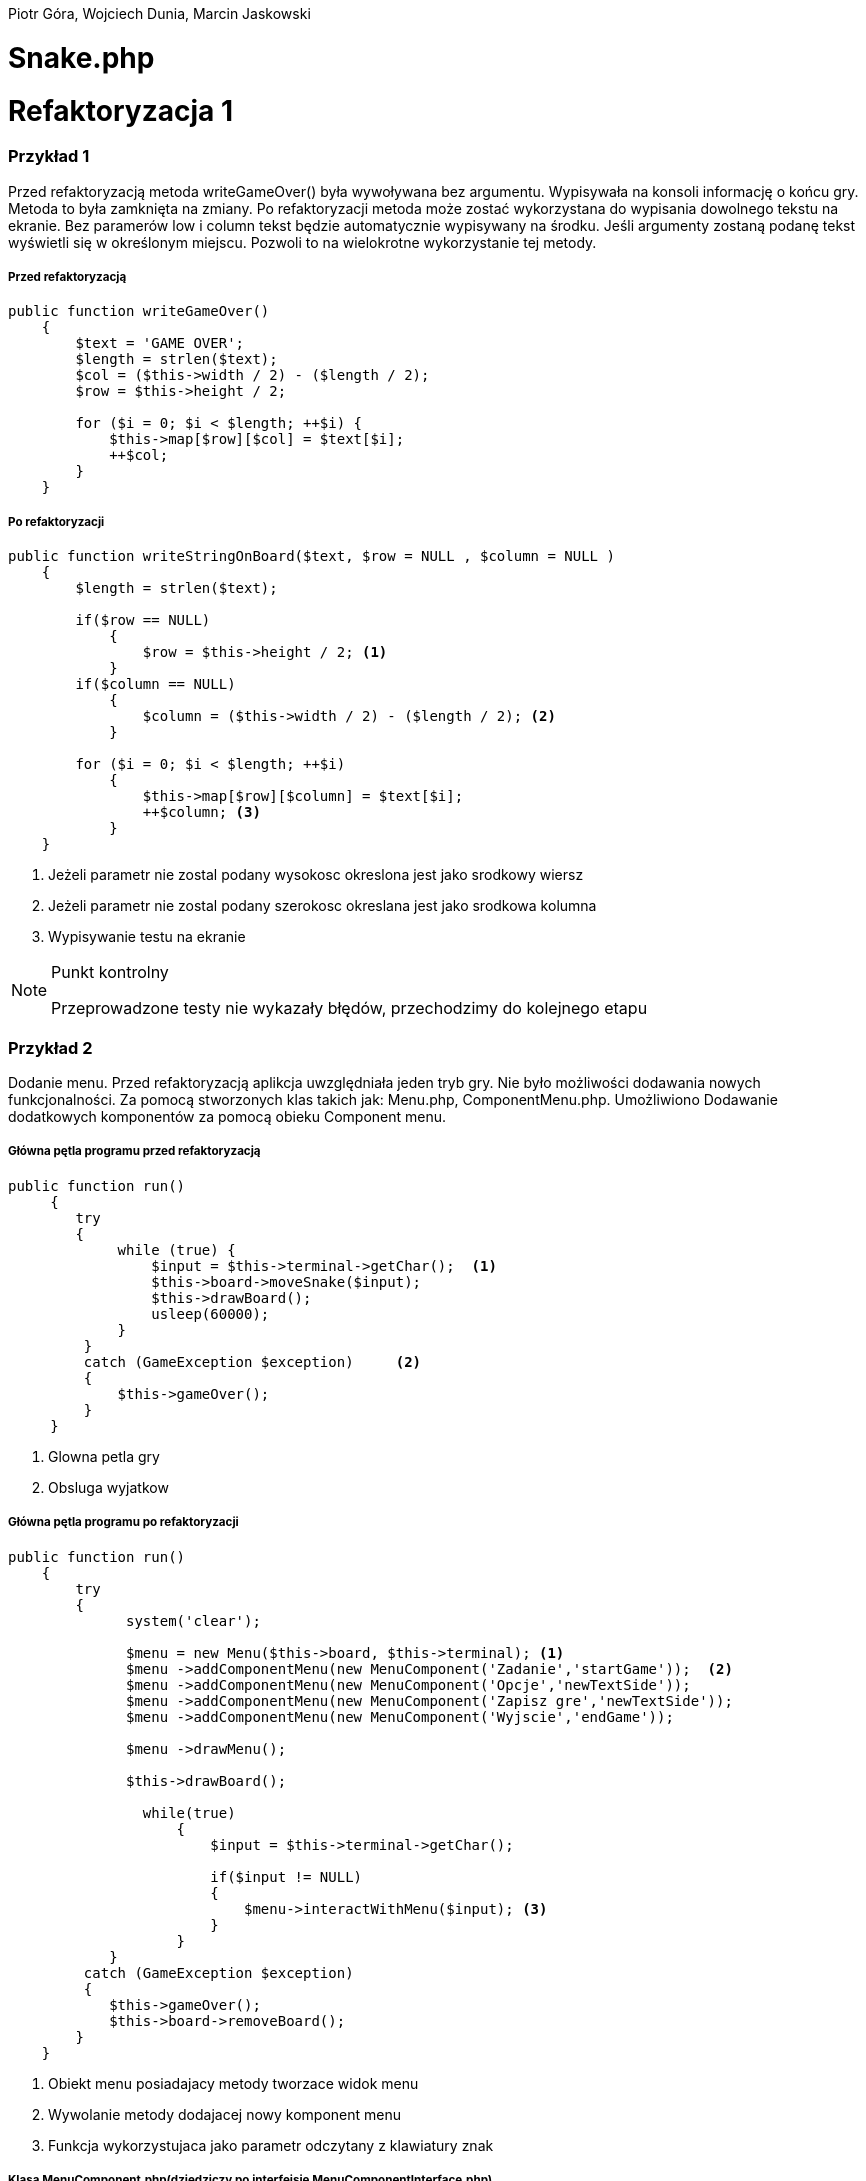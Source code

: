 ifdef::env-github[]
:tip-caption: :bulb:
:note-caption: :information_source:
:important-caption: :heavy_exclamation_mark:
:caution-caption: :fire:
:warning-caption: :warning:
endif::[]

Piotr Góra,
Wojciech Dunia,
Marcin Jaskowski

= Snake.php









= Refaktoryzacja 1
=== Przykład 1

Przed refaktoryzacją metoda writeGameOver() była wywoływana bez argumentu. Wypisywała na konsoli informację o końcu gry. Metoda to była zamknięta na zmiany. Po refaktoryzacji metoda może zostać wykorzystana do wypisania dowolnego tekstu na ekranie. Bez paramerów low i column tekst będzie automatycznie wypisywany na środku. Jeśli argumenty zostaną podanę tekst wyświetli się w określonym miejscu. Pozwoli to na wielokrotne wykorzystanie tej metody.


===== Przed refaktoryzacją 

[source,php]
----
public function writeGameOver()
    {
        $text = 'GAME OVER';
        $length = strlen($text);
        $col = ($this->width / 2) - ($length / 2);
        $row = $this->height / 2;

        for ($i = 0; $i < $length; ++$i) {
            $this->map[$row][$col] = $text[$i];
            ++$col;
        }
    }
----


===== Po refaktoryzacji 

[source,php]
----
public function writeStringOnBoard($text, $row = NULL , $column = NULL )
    {
        $length = strlen($text);
        
        if($row == NULL)
            {
                $row = $this->height / 2; <1>
            }
        if($column == NULL)
            {    
                $column = ($this->width / 2) - ($length / 2); <2>
            }
            
        for ($i = 0; $i < $length; ++$i) 
            {
                $this->map[$row][$column] = $text[$i];
                ++$column; <3>
            }
    }
----

<1> Jeżeli parametr nie zostal podany wysokosc okreslona jest jako srodkowy wiersz
<2> Jeżeli parametr nie zostal podany szerokosc okreslana jest jako srodkowa kolumna
<3> Wypisywanie testu na ekranie



[NOTE]
.Punkt kontrolny
====
Przeprowadzone testy nie wykazały błędów, przechodzimy do kolejnego etapu
====


=== Przykład 2

Dodanie menu. Przed refaktoryzacją aplikcja uwzględniała jeden tryb gry. Nie było możliwości dodawania nowych funkcjonalności. Za pomocą stworzonych klas takich jak: Menu.php, ComponentMenu.php. Umożliwiono Dodawanie dodatkowych komponentów za pomocą obieku Component menu.


===== Główna pętla programu przed refaktoryzacją

[source,php]
----
	
public function run()
     {
        try 
        {
             while (true) {                   
                 $input = $this->terminal->getChar();  <1>
                 $this->board->moveSnake($input);
                 $this->drawBoard();
                 usleep(60000);
             }
         }
         catch (GameException $exception)     <2>
         {
             $this->gameOver();
         }
     }
----
<1> Glowna petla gry
<2> Obsluga wyjatkow 


===== Główna pętla programu po refaktoryzacji


[source,php]
----
public function run()
    {
        try 
        {
              system('clear');
                    
              $menu = new Menu($this->board, $this->terminal); <1>
              $menu ->addComponentMenu(new MenuComponent('Zadanie','startGame'));  <2>
              $menu ->addComponentMenu(new MenuComponent('Opcje','newTextSide'));
              $menu ->addComponentMenu(new MenuComponent('Zapisz gre','newTextSide'));
              $menu ->addComponentMenu(new MenuComponent('Wyjscie','endGame'));
                    
              $menu ->drawMenu(); 
              
              $this->drawBoard(); 
                    
                while(true)
                    {
                        $input = $this->terminal->getChar(); 
                    
                        if($input != NULL)
                        {
                            $menu->interactWithMenu($input); <3>
                        }    
                    }
            }
         catch (GameException $exception)
         {
            $this->gameOver();
            $this->board->removeBoard();
        }
    }
----
<1> Obiekt menu posiadajacy metody tworzace widok menu
<2> Wywolanie metody dodajacej nowy komponent menu
<3> Funkcja wykorzystujaca jako parametr odczytany z klawiatury znak



===== Klasa MenuComponent.php(dziedziczy po interfejsie MenuComponentInterface.php)


[source,php]
----
class MenuComponent extends MenuComponentInterface
{
    
    ...
    
	public function __construct(string $name, string   $functionName)
    {
    	    $this->name = $name;
            $this->functionName = $functionName;
    }

    ...

}
----


===== Klasa Menu.php


[source,php]
----
class Menu
{

    ...    
        
    public function addComponentMenu(MenuComponentInterface $menuComponent)
    {
       $this->menuComponentsArray[]=['name'=> $menuComponent->getName(), 
                                     'key'=>$this->computeKeyComponentMenuValue(),
                                     'functionName' => $menuComponent->getfunctionName()];
        
    }
    
    ...
    
}
----
Dodawanie nowego opcji w menu do tablicy komponentów menu

[source,php]
----
class Menu
{

    ...    
        
    public function drawMenu()
    {
       
        foreach ($this->menuComponentsArray as $oneComponent)
        {
            $this->positionMenu($oneComponent);
        }
        
    }
    
    ...
    
}
----
Wypisanie wszystkich komponentow menu w konsoli.

[source,php]
----
class Menu
{

    ...    
        
    public function interactWithMenu($char)
    {   
        
        foreach ($this->menuComponentsArray as $oneComponent) 
        {
             if($oneComponent['key'] == $char)
             {
                
                call_user_func(array($this, $oneComponent['functionName']), $oneComponent['name']); <1>
             }
        }
    }
    

... 
    
    //Przykładowa instacja klasy MenuComponent korzystająca z funkcji "interactWithMenu()"
    // Object = new MenuComponent('Zacznij gre','startGame');
        
    ///Rozpoczecie,gry
    public function startGame() <2>
    {
        while (true)
            {
                $input = $this->terminal->getChar();
                
                $this->board->moveSnake($input);
                $this->drawer->draw($this->board);
                usleep(60000);
            }
    }
    
    ...
    
}
----
<1> Wywolanie funkcji, ktora zostala podana jako drugi parametr obiektu
<2> Przykad funkcji

Po pierwszym etapie refaktoryzacji, okno gry przedstawia się następująco:

.Wygląd menu
image::po1.jpg[po1]

= Refaktoryzacja 2

Refaktoryzacja ma na celu rozszerzenie możliwości programu o dodawanie dowolnych nowych obiektów na ekranie, dziedziczących właściwości po klasie Point. Obecnie program zakłada na sztywno tworzenie jednego obiektu o nazwie Coin.

=== Stosujemy się do zasady podstawienia Liskov

na bazie metody randomCoins, która tworzy na ekranie obiekt klasy Coin:

.Board::randomCoins()
[source,php]
----
    public function randomCoins(int $count)
    {
        for ($i = 0; $i < $count; ++$i) {
            $col = rand(1, $this->width - 2);
            $row = rand(1, $this->height - 2);

            $this->coins[] = new Coin($row, $col);
        }
    }
----
tworzymy dodatkową, nową metodę, która będzie fabryką pojedynczych obiektów na planszy, oraz ostatecznie zastąpi metodę *randomCoins*. Metoda randomObjects OnBoard() będzie spełniać zasadę Liskov, dzięki czemu będzie w stanie obsłużyć dowolny obiekt dziedziczący po klasie Point. Dodajemy też zmienną instancyjną, będącą tablicą obiektów, która docelowo zastąpi tablicę $Coins:

[TIP]
.Wyjaśnienie
====
Nie chcę bezpośrednio aktualizować metody randomCoins(), gdyż wiązałoby się to z prowadzaniem zmian jednocześnie w wielu miejscach przez co nie da się wykonywać testów po każdej zmianie (linia po linii). 
====

.Board::randomObjectsOnBoard()
[source,php]
----
    /**
     * @var ObjectsOnBoard[]:array
     */
    private $ObjectsOnBoard; // <1>

    public function randomObjectsOnBoard(Point $Object, int $count) // <2>
    {
        for ($i = 0; $i < $count; ++$i) {
            $col = rand(1, $this->width - 2);
            $row = rand(1, $this->height - 2);

            $this->ObjectsOnBoard[] = $Object($row, $col); // <3>
        }
    }
----
<1> Nowa tablica obiektów zamiast dotychczasowej $coins
<2> Zamiast *randomCoins* tworzymy bardziej uniwersalną *randomObjectsOnBoard*
<3> Przypisanie obiektu do tablicy


[NOTE]
.Punkt kontrolny
====
Przeprowadzone testy nie wykazały błędów, przechodzimy do kolejnego etapu
====

=== Otwieramy się na dynamiczne parametry

w klasie Point przygotowujemy funkcję ustawiającą wstępne parametry obiektu, dzięki zastosowaniu tablicy, będzie można przekazywać specyficzne parametry, dostępne tylko dla danego typu obiektu na ekranie

.Point::setParams()
[source,php]
----
    public function setParams(array $params)
    {
        if (isset($params['row'])) $this->row = $params['row'];
        if (isset($params['col'])) $this->col = $params['col'];
        if (isset($params['char'])) $this->char = $params['char'];
    }
----

podmieniamy w konstruktorze klasy dotychczasowy sposób ustawiania parametrów:

.Point::__construct()
[source,php]
----
    public function __construct(int $row, int $col, string $char)
    {
        # $this->row = $row;
        # $this->col = $col;
        # $this->char = $char;
        $this->setParams(['row'=>$row,'col'=>$col,'char'=>$char]); // <1>
    }
----
<1> Przypisujemy parametry przez tablice, jest to zabieg potrzebny do zmiany parametów obiektu już po utworzeniu jego instancji, wcześniej nie było to możliwe

[NOTE]
.Punkt kontrolny
====
Przeprowadzamy testy i przechodzimy do kolejnego etapu
====

W metodzie generującej nowe obiekty zmieniamy sposób ustawiania losowego położenia obiektu przekazanego w parametrze

.Board::randomObjectsOnBoard()
[source,php]
----
    public function randomObjectsOnBoard(Point $Object, int $count)
    {
      for ($i = 0; $i < $count; ++$i) {
          $col = rand(1, $this->width - 2);
          $row = rand(1, $this->height - 2);
          // Losowa aktualizacja położenia obiektu na ekranie
          $Object->setParams(['col'=>$col,'row'=>$row]); //<1>
          $this->ObjectsOnBoard[] = $Object; //<2>
      }
    }
----
<1> Przypisujemy do obiektu losowe położenie
<2> Przekazany obiekt dodajemy do tablicy

W konstruktorze planszy wywołujemy nową funkcję generowania losowych obiektów na ekranie:

.Board::__construct()
[source,php]
----
    public function __construct(int $width, int $height)
    {
        $this->width = $width;
        $this->height = $height;

        $this->snake = new Snake($height, $width);

        // Stary sposób generowania obiektów
        $this->randomCoins(1);
        // Nowy sposób generowania obiektów na ekranie
        $this->randomObjectsOnBoard(new Coin(1, 2),1);

        $this->generateMap();
        $this->generateOutline();
        $this->sourceMap = $this->map;

        $this->applyElements();
    }
----

W metodzie checkCoins, również dodajemy nowy sposób generowania obiektów

.Board::checkCoins()
[source,php]
----
    private function checkCoins()
    {
        $head = $this->snake->getPoints()[0];

        if (!empty($this->Coins)) {
            foreach ($this->Coins as $index => $coin) {
                if ($head->overlaps($coin)) {
                    $this->snake->advance();
                    unset($this->Coins[$index]);
                    // Stary sposób generowania obiektów
                    $this->randomCoins(1); //<1>
                    // Nowy sposób generowania obiektów na ekranie
                    $this->randomObjectsOnBoard(new Coin(3, 4),1); //<2>
                }
            }
        }
    }
----
<1> starego sposobu na razie nie ruszamy
<2> Nowy sposób dodawania dowolnego obiektu na planszy

[NOTE]
.Punkt kontrolny
====
Przeprowadzamy testy. Ponieważ nie ma błędów, możemy przystąpić do ostatecznego etapu.
====

=== Wchodzimy na wyższy poziom abstrakcji nazw metod i zmiennych

Podmieniamy wszystkie wystąpienia dotychczasowej tablicy przechowującej obiekty na ekranie na nową

[source,php]
----
    // wszystkie
    $this->coins
    // zamieniamy na
    $this->ObjectsOnBoard
----

[NOTE]
.Punkt kontrolny
====
Błędów brak, program działa prawidłowo. Od tego momentu działanie starych motod zostało zastąpione nowo utworzonymi.
====

Pozostało zakomentowanie a następnie usunięcie niepotrzebnych metod i ich wywołań.
Na poniższym listingu widać jeszcze, że należy zrefaktoryzować nazwy nieadekwatnych metod i zmiennych w postaci checkCoins na checkObjects oraz $coin na $object

.cała klasa Board
[source,php]
----
   <?php

declare (strict_types = 1);

namespace PhpSnake\Game;

use PhpSnake\Game\Board\Coin;
use PhpSnake\Game\Board\Point;
use PhpSnake\Terminal\Char;

class Board
{
    /**
     * @var int
     */
    private $width;

    /**
     * @var int
     */
    private $height;

    /**
     * @var array
     */
    private $map;

    /**
     * @var array
     */
    private $sourceMap;

    /**
     * @var Snake
     */
    private $snake;

    /**
     * @var Coin[]:array
     */
    # private $coins; //<1>

    /**
     * @var ObjectsOnBoard[]:array
     */
    private $ObjectsOnBoard;

    /**
     * @param int $width
     * @param int $height
     */
    public function __construct(int $width, int $height)
    {
        $this->width = $width;
        $this->height = $height;

        $this->snake = new Snake($height, $width);

        // Stary sposób generowania obiektów
        # $this->randomCoins(1); //<1>
        // Nowy sposób generowania obiektów na ekranie
        $this->randomObjectsOnBoard(new Coin(1, 1),1);

        $this->generateMap();
        $this->generateOutline();
        $this->sourceMap = $this->map;

        $this->applyElements();
    }

/*    public function randomCoins(int $count)
    {
        for ($i = 0; $i < $count; ++$i) {
            $col = rand(1, $this->width - 2);
            $row = rand(1, $this->height - 2);

            $this->coins[] = new Coin($row, $col);
        }
    }*/ //<1>

    public function randomObjectsOnBoard($Object, int $count)
    {
      for ($i = 0; $i < $count; ++$i) {
          $col = rand(1, $this->width - 2);
          $row = rand(1, $this->height - 2);
          // Losowa aktualizacja położenia obiektu na ekranie
          $Object->setParams(['col'=>$col,'row'=>$row]);
          $this->ObjectsOnBoard[] = $Object;
      }
    }

    public function moveSnake(string $input)
    {
        $this->snake->move($input);
        $this->checkCoins(); //<2>
        $this->applyElements();
    }

    private function checkCoins() //<2>
    {
        $head = $this->snake->getPoints()[0];

        if (!empty($this->ObjectsOnBoard)) {
            foreach ($this->ObjectsOnBoard as $index => $coin) //<2>
            {
                if ($head->overlaps($coin)) //<2>
                {
                    $this->snake->advance();
                    unset($this->ObjectsOnBoard[$index]);
                    // Stary sposób generowania obiektów
                    # $this->randomCoins(1); // <1>
                    // Nowy sposób generowania obiektów na ekranie
                    $this->randomObjectsOnBoard(new Coin(1, 1),1);
                }
            }
        }
    }

    /**
     * @return int
     */
    public function getWidth()
    {
        return $this->width;
    }

    /**
     * @return int
     */
    public function getHeight()
    {
        return $this->height;
    }

    /**
     * @return array
     */
    public function getMap()
    {
        return $this->map;
    }


    /**Funcion writing a string on board
    *
    */
    public function writeStringOnBoard($text, $row = NULL , $column = NULL )
    {

        $length = strlen($text);

        if($row == NULL)
        {
            $row = $this->height / 2;
        }

        if($column == NULL)
        {
        $column = ($this->width / 2) - ($length / 2);
        }


        for ($i = 0; $i < $length; ++$i) {
            $this->map[$row][$column] = $text[$i];
            ++$column;
        }
    }

    /**Function clear console after 2 seconds
    *
    */
    public function removeBoard()
    {
        sleep(2);
        system('clear');
    }

    private function applyElements()
    {
        $this->map = $this->sourceMap;

        foreach ($this->snake->getPoints() as $point) {
            $this->applyPoint($point);
        }

        if (!empty($this->ObjectsOnBoard)) {
            foreach ($this->ObjectsOnBoard as $coin) //<2>
            {
                $this->applyPoint($coin); //<2>
            }
        }

    }

    /**
     * @param Point $point
     */
    private function applyPoint(point $point)
    {
        $this->map[$point->getRow()][$point->getCol()] = $point->getChar();
    }

    public function generateMap()
    {
        for ($i = 0; $i < $this->height; ++$i) {
            $this->map[$i] = array_fill(0, $this->width, ' ');
        }
    }

    public function generateOutline()
    {
        $this->map[0][0] = Char::boxTopLeft();
        $this->map[0][$this->width - 1] = Char::boxTopRight();

        $this->generateHLine(0, 1, $this->width - 2, Char::boxHorizontal());
        $this->generateHLine($this->height - 1, 1, $this->width - 2, Char::boxHorizontal());

        $this->generateVLine(0, 1, $this->height - 2, Char::boxVertical());
        $this->generateVLine($this->width - 1, 1, $this->height - 2, Char::boxVertical());

        $this->map[$this->height - 1][0] = Char::boxBottomLeft();
        $this->map[$this->height - 1][$this->width - 1] = Char::boxBottomRight();
    }

    /**
     * @param int    $row
     * @param int    $start
     * @param int    $cols
     * @param string $char
     */
    private function generateHLine(int $row, int $start, int $cols, string $char)
    {
        for ($i = 0;$i < $cols;++$i) {
            $this->map[$row][$start + $i] = $char;
        }
    }

    /**
     * @param int    $col
     * @param int    $start
     * @param int    $rows
     * @param string $char
     */
    private function generateVLine(int $col, int $start, int $rows, string $char)
    {
        for ($i = 0;$i < $rows;++$i) {
            $this->map[$start + $i][$col] = $char;
        }
    }
}

----
<1> Zastąpione i zakomentowane zmienne i metody
<2> $coin i checkCoins() - do zastąpienia nowymi nazwami

=== Testujemy otwartość na dopisanie klasy

[IMPORTANT]
.Osiągnieto ważny etap
====
Błędów brak, program jest otwarty na dopisanie klasy zeprezentującej nowy obiekt na ekranie.
====

Tworzymy nową klasę Bomb

.klasa Bomb extends Point
[source,php]
----
<?php

declare (strict_types = 1);

namespace PhpSnake\Game\Board;

class Bomb extends Point
{


    //private $arrayCoin = array("\033[41m\033[37m$\033[0m",
                               //"\033[43m\033[30m+\033[0m",
                              //  "\033[44m\033[30m#\033[0m");



    /**
     * @var string
     */
    private $char = "*";
    //private $char =  "\033[?25h\033[?0c";

     /**
     * @param int $row
     * @param int $col
     */
    public function __construct(int $row, int $col)
    {
       //$test= rand(0,2);
        parent::__construct($row, $col, $this->char);
    }
}

----

Dopisujemy wywołanie obiektu Bomb na ekranie
[source,php]
----
    public function __construct(int $width, int $height)
    {
        $this->width = $width;
        $this->height = $height;

        $this->snake = new Snake($height, $width);

        // Stary sposób generowania obiektów
        # $this->randomCoins(1);
        // Nowy sposób generowania obiektów na ekranie
        $this->randomObjectsOnBoard(new Coin(1, 2),1);
        $this->randomObjectsOnBoard(new Bomb(2, 3),1); //<1>

        $this->generateMap();
        $this->generateOutline();
        $this->sourceMap = $this->map;

        $this->applyElements();
    }
----
<1> Nowy obiekt o nowych parametrach

.Board::checkCoins()
[source,php]
----
    private function checkCoins()
    {
        $head = $this->snake->getPoints()[0];

        if (!empty($this->Coins)) {
            foreach ($this->Coins as $index => $coin) {
                if ($head->overlaps($coin)) {
                    $this->snake->advance();
                    unset($this->Coins[$index]);
                    // Nowy sposób generowania obiektów na ekranie
                    rand(0,1)==0 ? $this->randomObjectsOnBoard(new Coin(3, 4),1):$this->randomObjectsOnBoard(new Bomb(3, 4),1); //<1>
                }
            }
        }
    }
----
<1> Po "zjedzeniu" obiektu przez węża, odnawiamy losowo obiekt

.Punkt kontrolny
[NOTE]
====
Program przechodzi testy i działa prawidłowo
====

=== Code Smell (Long Parameter List)

Teraz możemy się pozbyć zbędnych parametrów w konstruktorach klas oraz zmienić przekazywane parametry na tablicę, dzięki której klasy obiektów będą otwarte na dopisywanie nowych zmiennych.

W pierwszej kolejności tworzymy parametry konstruktorów opcjonalnymi przez przypisanie im domyślnych wartości.

.Coint::__construct() i Bomb::__construct
[source,php]
----
    # public function __construct(int $row, int $col)
    public function __construct(int $row=1, int $col=1) // <1>
    {
        parent::__construct($row, $col, $this->char);
    }
----
<1> Ustawione domyślne wartości parametrów

Teraz można się pozbyć parametrów z klasy wyświetlających monety i bomby na ekranie

.Board::__construct()
[source,php]
----
    # Przed
    # $this->randomObjectsOnBoard(new Coin(1, 2),1);
    # $this->randomObjectsOnBoard(new Bomb(2, 3),1);
    # Po
    $this->randomObjectsOnBoard(new Coin(),1);
    $this->randomObjectsOnBoard(new Bomb(),1);
----

.Punkt kontrolny
[NOTE]
====
Program przechodzi testy i działa prawidłowo
====

Kolejnym krokiem jest dodanie tablicy parametrów do konstruktora klasy bazowej.
W tym kroku ustawiamy też domyślne wartości parametrów *$row*, *$col*, *$char*, ponieważ są one aktualizowane już po utworzeniu obiektu.

.Point::__construct()
[source,php]
----
    # Przed refaktoryzacją
    # public function __construct(int $row, int $col, string $char)
    # {
    #     $this->setParams(['row'=>$row,'col'=>$col,'char'=>$char]);
    # }
    
    # Po refaktoryzacji
        public function __construct(int $row=1, int $col=1, string $char='.', array $params=[])
        {
            $this->setParams(['row'=>$row,'col'=>$col,'char'=>$char]);
        }
----

.Punkt kontrolny
[NOTE]
====
Program przechodzi testy i działa prawidłowo
====

Nie możemy jeszcze pozbyć się przekazywanych parametrów, ponieważ instancja klasy Point
jest używana jako głowa i ciało dla węża w klasie Snake.

Przerabiamy konstruktor klasy Snake, aby używał nowego sposobu ustawiania parametrów wstępnie przekazywanych przez motodę *Point::setParams()*

.Snake::__construct() przed refaktoryzacją
[source,php]
----
    public function __construct(int $boardRows, int $boardCols)
    {
        $head = new Point(intval($boardRows / 2), intval($boardCols / 2), Char::block());
        $this->boardCols = $boardCols;
        $this->boardRows = $boardRows;

        for ($i = 1;$i < 5;++$i) {
            $this->points[] = new Point($head->getRow(), $head->getCol() - $i, Char::shadeBlock());
        }
        array_unshift($this->points, $head);
    }
----

.Snake::__construct() po refaktoryzacji
[source,php]
----
    public function __construct(int $boardRows, int $boardCols)
    {
        $head = new Point(); // <1>
        $head->setParams(['row' => intval($boardRows / 2), 'col' => intval($boardCols / 2), 'char' => Char::block()]);
        $this->boardCols = $boardCols;
        $this->boardRows = $boardRows;

        for ($i = 1;$i < 5;++$i) {
            $body = new Point(); // <2>
            $body->setParams(['row' => $head->getRow(), 'col' => $head->getCol() - $i, 'char' => Char::shadeBlock()]);
            $this->points[] = $body;
        }
        array_unshift($this->points, $head);
    }
----
<1> Tutaj tworzymy głowę węża, a w następnej linii ustawiamy jej parametry
<2> Tworzymy ciało węża, a w następnych liniach ustawiamy parametry i przypisujemy do tablicy

podobny zabieg trzeba zastosować w metodzie do zmiany kierunku węża

.Snake::move()
[source,php]
----
    # ...
    # fragment przed refaktoryzacją
    # $this->points[0]->setChar(Char::shadeBlock());
    # $next = new Point($row, $col, Char::block());
    
    # fragment po refaktoryzacji
    $this->points[0]->setChar(Char::shadeBlock());
    $new_point = new Point(); // <1>
    $new_point->setParams(['row'=>$row, 'col'=>$col, 'char'=>Char::block()]); // <2>
    $next = $new_point; // <3>
    # ...
----
<1> Tworzymy nowy segment węża
<2> Nadajemy mu parametry
<3> Przypisujemy do tablicy jako nowy segment

.Punkt kontrolny
[NOTE]
====
Program przechodzi testy i działa prawidłowo
====

Teraz można zmodyfikować konstruktory klas Coin i Bomb aby pozbyć się parametrów

.Bomb::__construct() i Coin::__construct() przed refaktoryzacją
[source,php]
----
    public function __construct(int $row=1, int $col=1)
    {
        parent::__construct($row, $col, $this->char);
    }
----

.Bomb::__construct() i Coin::__construct() po refaktoryzacji
[source,php]
----
    public function __construct()
    {
        parent::__construct();
        $this->setParams(['char'=>$this->char]);
    }
----

Na koniec usuwamy niepotrzebne parametry z metody klasy Point::__construct.

.Punkt kontrolny
[NOTE]
====
Program przechodzi testy i działa prawidłowo
====


.Wnioski końcowe z Refaktoryzacji nr 2
[TIP]
====
Dzięki przeprowadzonej refaktoryzacji możemy dodać dowolny nowy obiekt na ekranie, posiadający inne właściwości. Rozbudowy możemy dokonać przez dopisanie kodu klasy dziedziczącej po Point, a nie przez zmianę istniejącego kodu. Przed refaktoryzacją program był zamknięty na tego typu zmianę.
====

= Refaktoryzacja 3

.Snake::__construct() Przed zmianami
[source,php]
----
    public function __construct(int $boardRows, int $boardCols)
    {
    	$head = new Point();
    	$head->setParams(['row' => intval($boardRows / 2), 'col' => intval($boardCols / 2), 'char' => Char::block()]);
    	$this->boardCols = $boardCols;
    	$this->boardRows = $boardRows;
    	
    	for ($i = 1;$i < 5;++$i) {
    		$body = new Point();
    		$body->setParams(['row' => $head->getRow(), 'col' => $head->getCol() - $i, 'char' => Char::shadeBlock()]);
    		$this->points[] = $body;
    	}
    	array_unshift($this->points, $head);
    }
----

.Snake::__construct() Po zmianach
[source,php]
----
    private $up;

    private $down;

    private $left;

    private $right; // <1>

    /**
     * @param int $boardRows
     * @param int $boardCols
     */
    public function __construct(int $boardRows, int $boardCols, int $start_row=10, int $start_col=10, array $control=['up'=>'w','down'=>'s','left'=>'a','right'=>'d']) // <2>
    {
      // Przypisanie sterowania
      $this->up = $control['up'];
      $this->down = $control['down'];
      $this->left = $control['left'];
      $this->right = $control['right']; // <3>

    	$head = new Point();
    	$head->setParams(['row' => intval($start_row), 'col' => intval($start_col), 'char' => Char::block()]); // <4>
    	$this->boardCols = $boardCols;
    	$this->boardRows = $boardRows;

    	for ($i = 1;$i < 5;++$i) {
    		$body = new Point();
    		$body->setParams(['row' => $head->getRow(), 'col' => $head->getCol() - $i, 'char' => Char::shadeBlock()]);
    		$this->points[] = $body;
    	}
    	array_unshift($this->points, $head);
    }
----
<1> Deklaracja zmiennych dla klawiszy sterujących
<2> Ustawienie domyślnych parametrów, pozycji początkowej i tablicy klawiszy sterujących
<3> Przypisanie klawiszy do zmiennych instancyjnych
<4> Początkowa pozycja węża na ekranie

.Punkt kontrolny
[NOTE]
====
Program przechodzi testy i działa prawidłowo
====

W następnym kroku sprawdzamy jaki klawisz został wciśnięty, porównując ze zdefiniowanymi klawiszami dla obiektu Snake

.Snake::changeDirection Przed zmianami
[source,php]
----
    private function changeDirection(string $input)
    {
        if ('w' === $input && $this->direction != Direction::DOWN) {
            $this->direction = Direction::UP;
        } elseif ('a' === $input && $this->direction != Direction::RIGHT) {
            $this->direction = Direction::LEFT;
        } elseif ('s' === $input && $this->direction != Direction::UP) {
            $this->direction = Direction::DOWN;
        } elseif ('d' === $input && $this->direction != Direction::LEFT) {
            $this->direction = Direction::RIGHT;
        }
    }
----

.Snake::changeDirection po zmianach
[source,php]
----
    private function changeDirection(string $input)
    {
    	if ($this->up === $input && $this->direction != Direction::DOWN) {
    		$this->direction = Direction::UP;
    	} elseif ($this->left === $input && $this->direction != Direction::RIGHT) {
    		$this->direction = Direction::LEFT;
    	} elseif ($this->down === $input && $this->direction != Direction::UP) {
    		$this->direction = Direction::DOWN;
    	} elseif ($this->right === $input && $this->direction != Direction::LEFT) {
    		$this->direction = Direction::RIGHT;
    	}
    }
----

.Punkt kontrolny
[NOTE]
====
Program przechodzi testy i działa prawidłowo
====

=== Polimorfizm węża

Teraz można przystąpić do zmiany kodu, po którym będziemy mogli tworzyć dowolną liczbę instanji klasy Snake o różnych właściwościach, które zostaną obsłużone przez pozostałe klasy.

.Zmiany w Board::__construct
[source,php]
----
    public function __construct(int $width, int $height)
    {
        $this->width = $width;
        $this->height = $height;

        // Przed
        // $this->snake = new Snake($height, $width); // <1>
        // Po refaktoryzacji
        $this->snake[] = new Snake($height, $width); // <2>

        // Nowy sposób generowania obiektów na ekranie
        $this->randomObjectsOnBoard(new Coin(),1);
        $this->randomObjectsOnBoard(new Bomb(),1);

        $this->generateMap();
        $this->generateOutline();
        $this->sourceMap = $this->map;

        $this->applyElements();
    }
----
<1> Utworzenie pojedynczego obiektu
<2> Utworzenie kolekcji obiektów w tablicy

Teraz poprawiamy obsługę poruszania węży, aby obsługiwać wszystkie instancje

.Board::moveSnake() przed zmianami
[source,php]
----
    public function moveSnake(string $input)
    {
        $this->snake->move($input);
        $this->checkObjects();
        $this->applyElements();
    }
----

.Board::moveSnake() po zmianach
[source,php]
----
    public function moveSnake(string $input)
    {
        foreach ($this->snake as $snake) // <1>
        {
            $snake->move($input);
            $this->checkObjects();
            $this->applyElements();
        }
    }
----
<1> Wykonujemy w pętli operacje na wszystkich obiektach

.Board::checkObjects() przed zmianami
[source,php]
----
    private function checkObjects()
    {
        $head = $this->snake->getPoints()[0];

        if (!empty($this->ObjectsOnBoard)) {
            foreach ($this->ObjectsOnBoard as $index => $object) {
                if ($head->overlaps($object)) {
                    $this->snake->advance();
                    unset($this->ObjectsOnBoard[$index]);
                    // Nowy sposób generowania obiektów na ekranie
                    rand(0,1)==0 ? $this->randomObjectsOnBoard(new Coin(),1):$this->randomObjectsOnBoard(new Bomb(),1);
                }
            }
        }
    }
----

.Board::checkObjects() przed zmianami
[source,php]
----
    private function checkObjects()
    {
        foreach ($this->snake as $snake) // <1>
        {
            $head = $snake->getPoints()[0]; // <2>

            if (!empty($this->ObjectsOnBoard)) {
                foreach ($this->ObjectsOnBoard as $index => $object) {
                    if ($head->overlaps($object)) {
                        $snake->advance(); // <3>
                        unset($this->ObjectsOnBoard[$index]);
                        // Nowy sposób generowania obiektów na ekranie
                        rand(0,1)==0 ? $this->randomObjectsOnBoard(new Coin(),1):$this->randomObjectsOnBoard(new Bomb(),1);
                    }
                }
            }
        }
    }
----
<1> Wykonujemy w pętli operacje na wszystkich obiektach
<2> odwołujemy się do $snake zamiast $this->snake
<3> odwołujemy się do $snake zamiast $this->snake

Poniżej analogiczne działanie:

.Board::aplyElements() przed zmianami
[source,php]
----
    private function applyElements()
    {
        $this->map = $this->sourceMap;

        foreach ($this->snake->getPoints() as $point) {
            $this->applyPoint($point);
        }

        if (!empty($this->ObjectsOnBoard)) {
            foreach ($this->ObjectsOnBoard as $object) {
                $this->applyPoint($object);
            }
        }
    }
----

.Board::aplyElements() po zmianach
[source,php]
----
    private function applyElements()
    {
        $this->map = $this->sourceMap;

        foreach ($this->snake as $snake) // <1>
        {
            foreach ($snake->getPoints() as $point) { // <3>
                $this->applyPoint($point);
            }
        }

        if (!empty($this->ObjectsOnBoard)) {
            foreach ($this->ObjectsOnBoard as $object) {
                $this->applyPoint($object);
            }
        }
    }
----
<1> Wykonujemy w pętli operacje na wszystkich obiektach
<2> odwołujemy się do $snake zamiast $this->snake

.Punkt kontrolny
[NOTE]
====
Program przechodzi testy i działa prawidłowo
====

=== Zamykamy klasę węża na modyfikacje

Ostatni etap przygotowuje bzpośrednio do otwarcia na dopisywanie nowych instancji klasy Snake. W parametrach konstruktora planszy będziemy przekazywać kolekcję obiektów Snake.

.Board::__construct() przed zmianami
[source,php]
----
    public function __construct(int $width, int $height)
    {
        $this->width = $width;
        $this->height = $height;

        $this->snake[] = new Snake($height, $width);

        // Nowy sposób generowania obiektów na ekranie
        $this->randomObjectsOnBoard(new Coin(),1);
        $this->randomObjectsOnBoard(new Bomb(),1);

        $this->generateMap();
        $this->generateOutline();
        $this->sourceMap = $this->map;

        $this->applyElements();
    }
----

.Board::__construct() po zmianach
[source,php]
----
    public function __construct(int $width, int $height, array $snake) // <1>
    {
        $this->width = $width;
        $this->height = $height;

        $this->snake = $snake; // <2>

        // Nowy sposób generowania obiektów na ekranie
        $this->randomObjectsOnBoard(new Coin(),1);
        $this->randomObjectsOnBoard(new Bomb(),1);

        $this->generateMap();
        $this->generateOutline();
        $this->sourceMap = $this->map;

        $this->applyElements();
    }
----
<1> Przekazanie kolekcji obiektów w tablicy
<2> Utworzenie referencji w zmiennej instancyjnej

=== Otwartość na dopisanie kodu

[IMPORTANT]
.Osiągnieto ważny etap
====
Błędów brak, program jest otwarty na dopisanie i utworzenie kolekcji obiektów Snake a następnie przekazanie ich w parametrach do obiektu klasy Board.
====

.Game::__construct() przed zmianami
[source,php]
----
    public function __construct()
    {
        $this->terminal = new Terminal();
        $this->board = new Board(intval($this->terminal->getWidth() * .7), 20);
        $this->drawer = new Drawer(STDOUT);
    }
----

.Game::__construct() po zmianach
[source,php]
----
    public function __construct()
    {

        $this->terminal = new Terminal();
        $board_width = intval($this->terminal->getWidth() * .9);
        $board_height = 20;

        $snake[] = new Snake($board_height, $board_width, 10, 10, ['up'=>'w','down'=>'s','left'=>'a','right'=>'d']); // <1>
        $snake[] = new Snake($board_height, $board_width, 30, 30, ['up'=>'i','down'=>'k','left'=>'j','right'=>'l']); // <2>

        $this->board = new Board($board_width, $board_height, $snake); // <3>
        $this->drawer = new Drawer(STDOUT);
    }
----
<1> Tworzymy pierwszego węża
<2> Twprzymy drugiego węża
<3> Przekazujemy tablicę z wężami

Na koniec pożemy wyczyścić domyślne parametry w Snake::__construct()

.Punkt kontrolny
[NOTE]
====
Program przechodzi testy i działa prawidłowo
====


.Wnioski końcowe z Refaktoryzacji nr 3
[TIP]
====
Dzięki przeprowadzonej refaktoryzacji możemy dodać dowolną liczbę węży na ekranie, sterowanych za pomocą wybranych klawiszy. Możemy tego dokonać dzięki dodaniu nowego obiektu klasy Snake do kolekcji w konstruktorze klasy Game. W przyszłości można też dziedziczyć po klasie Game i w każdej instancji generować inną liczbę węży-graczy. Przed refaktoryzacją obiekt klasy snake był zamknięty na rozszerzanie kodu.
====

Na zakończenie zrzut ekranu z gry z zastosowaniem dowolnej liczby graczy i obiektów.

.Wygląd ekranu gry
image::po2.jpg[po2]
